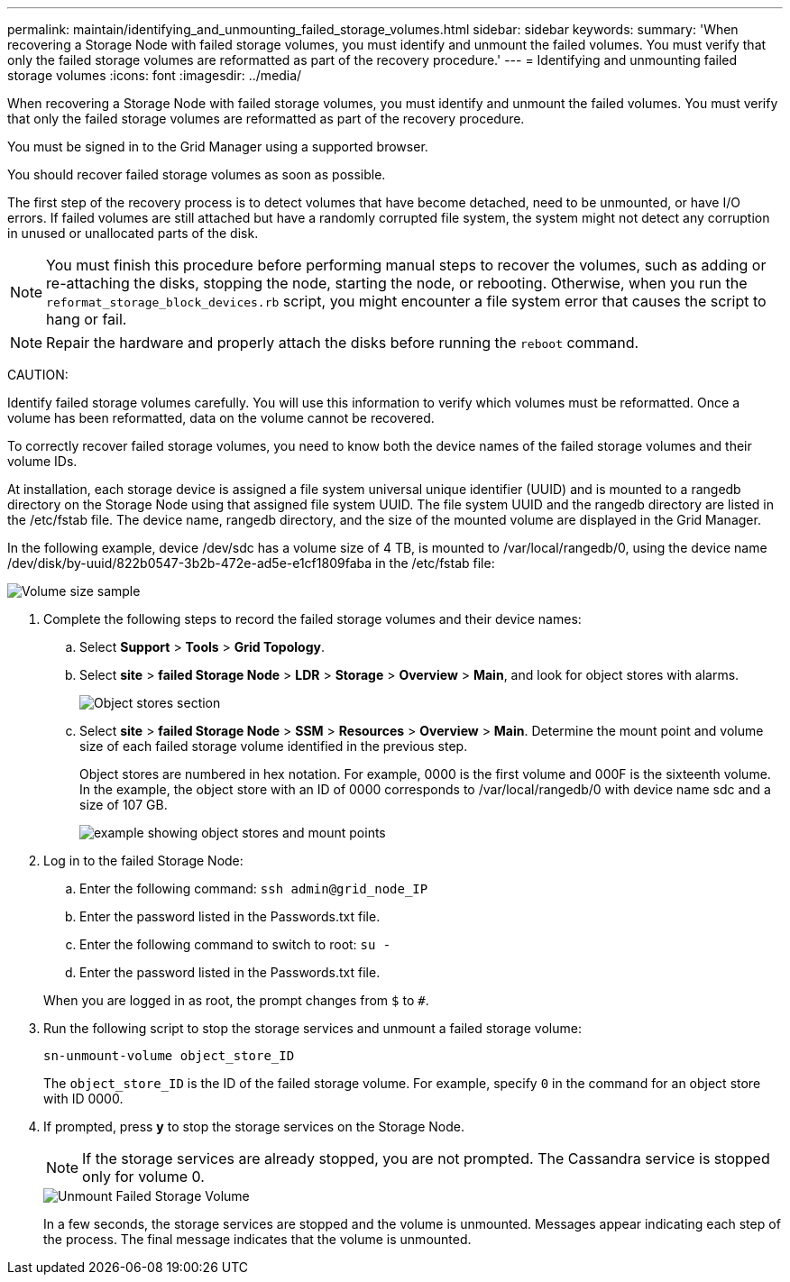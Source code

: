 ---
permalink: maintain/identifying_and_unmounting_failed_storage_volumes.html
sidebar: sidebar
keywords: 
summary: 'When recovering a Storage Node with failed storage volumes, you must identify and unmount the failed volumes. You must verify that only the failed storage volumes are reformatted as part of the recovery procedure.'
---
= Identifying and unmounting failed storage volumes
:icons: font
:imagesdir: ../media/

[.lead]
When recovering a Storage Node with failed storage volumes, you must identify and unmount the failed volumes. You must verify that only the failed storage volumes are reformatted as part of the recovery procedure.

You must be signed in to the Grid Manager using a supported browser.

You should recover failed storage volumes as soon as possible.

The first step of the recovery process is to detect volumes that have become detached, need to be unmounted, or have I/O errors. If failed volumes are still attached but have a randomly corrupted file system, the system might not detect any corruption in unused or unallocated parts of the disk.

NOTE: You must finish this procedure before performing manual steps to recover the volumes, such as adding or re-attaching the disks, stopping the node, starting the node, or rebooting. Otherwise, when you run the `reformat_storage_block_devices.rb` script, you might encounter a file system error that causes the script to hang or fail.

NOTE: Repair the hardware and properly attach the disks before running the `reboot` command.

CAUTION:

Identify failed storage volumes carefully. You will use this information to verify which volumes must be reformatted. Once a volume has been reformatted, data on the volume cannot be recovered.

To correctly recover failed storage volumes, you need to know both the device names of the failed storage volumes and their volume IDs.

At installation, each storage device is assigned a file system universal unique identifier (UUID) and is mounted to a rangedb directory on the Storage Node using that assigned file system UUID. The file system UUID and the rangedb directory are listed in the /etc/fstab file. The device name, rangedb directory, and the size of the mounted volume are displayed in the Grid Manager.

In the following example, device /dev/sdc has a volume size of 4 TB, is mounted to /var/local/rangedb/0, using the device name /dev/disk/by-uuid/822b0547-3b2b-472e-ad5e-e1cf1809faba in the /etc/fstab file:

image::../media/mounting_storage_devices.gif[Volume size sample]

. Complete the following steps to record the failed storage volumes and their device names:
 .. Select *Support* > *Tools* > *Grid Topology*.
 .. Select *site* > *failed Storage Node* > *LDR* > *Storage* > *Overview* > *Main*, and look for object stores with alarms.
+
image::../media/ldr_storage_object_stores.gif[Object stores section]

 .. Select *site* > *failed Storage Node* > *SSM* > *Resources* > *Overview* > *Main*. Determine the mount point and volume size of each failed storage volume identified in the previous step.
+
Object stores are numbered in hex notation. For example, 0000 is the first volume and 000F is the sixteenth volume. In the example, the object store with an ID of 0000 corresponds to /var/local/rangedb/0 with device name sdc and a size of 107 GB.
+
image::../media/ssm_storage_volumes.gif[example showing object stores and mount points]
. Log in to the failed Storage Node:
 .. Enter the following command: `ssh admin@grid_node_IP`
 .. Enter the password listed in the Passwords.txt file.
 .. Enter the following command to switch to root: `su -`
 .. Enter the password listed in the Passwords.txt file.

+
When you are logged in as root, the prompt changes from `$` to `#`.
. Run the following script to stop the storage services and unmount a failed storage volume:
+
`sn-unmount-volume object_store_ID`
+
The `object_store_ID` is the ID of the failed storage volume. For example, specify `0` in the command for an object store with ID 0000.

. If prompted, press *y* to stop the storage services on the Storage Node.
+
NOTE: If the storage services are already stopped, you are not prompted. The Cassandra service is stopped only for volume 0.
+
image::../media/unmount_failed_storage_volume.png[Unmount Failed Storage Volume]
+
In a few seconds, the storage services are stopped and the volume is unmounted. Messages appear indicating each step of the process. The final message indicates that the volume is unmounted.
